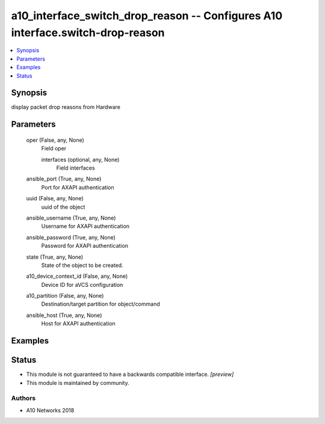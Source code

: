 .. _a10_interface_switch_drop_reason_module:


a10_interface_switch_drop_reason -- Configures A10 interface.switch-drop-reason
===============================================================================

.. contents::
   :local:
   :depth: 1


Synopsis
--------

display packet drop reasons from Hardware






Parameters
----------

  oper (False, any, None)
    Field oper


    interfaces (optional, any, None)
      Field interfaces



  ansible_port (True, any, None)
    Port for AXAPI authentication


  uuid (False, any, None)
    uuid of the object


  ansible_username (True, any, None)
    Username for AXAPI authentication


  ansible_password (True, any, None)
    Password for AXAPI authentication


  state (True, any, None)
    State of the object to be created.


  a10_device_context_id (False, any, None)
    Device ID for aVCS configuration


  a10_partition (False, any, None)
    Destination/target partition for object/command


  ansible_host (True, any, None)
    Host for AXAPI authentication









Examples
--------

.. code-block:: yaml+jinja

    





Status
------




- This module is not guaranteed to have a backwards compatible interface. *[preview]*


- This module is maintained by community.



Authors
~~~~~~~

- A10 Networks 2018

